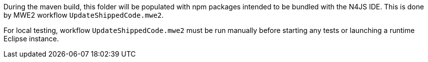 ////
Copyright (c) 2019 NumberFour AG.
All rights reserved. This program and the accompanying materials
are made available under the terms of the Eclipse Public License v1.0
which accompanies this distribution, and is available at
http://www.eclipse.org/legal/epl-v10.html

Contributors:
  NumberFour AG - Initial API and implementation
////

During the maven build, this folder will be populated with npm packages intended to be
bundled with the N4JS IDE. This is done by MWE2 workflow `UpdateShippedCode.mwe2`.

For local testing, workflow `UpdateShippedCode.mwe2` must be run manually before starting
any tests or launching a runtime Eclipse instance.
